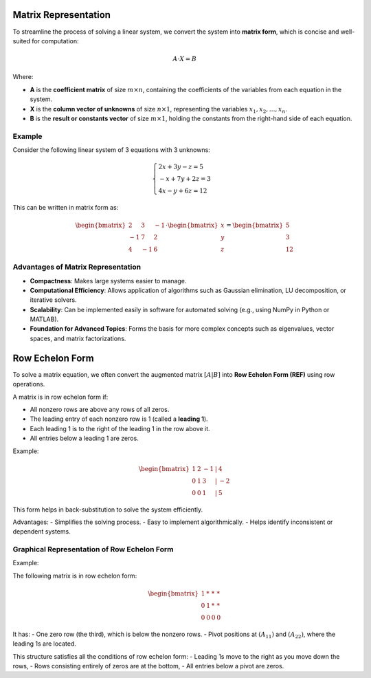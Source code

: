 Matrix Representation
----------------------

To streamline the process of solving a linear system, we convert the system into **matrix form**, which is concise and well-suited for computation:

.. math::

    A \cdot X = B

Where:

- **A** is the **coefficient matrix** of size :math:`m \times n`, containing the coefficients of the variables from each equation in the system.
- **X** is the **column vector of unknowns** of size :math:`n \times 1`, representing the variables :math:`x_1, x_2, \dots, x_n`.
- **B** is the **result or constants vector** of size :math:`m \times 1`, holding the constants from the right-hand side of each equation.

Example
^^^^^^^

Consider the following linear system of 3 equations with 3 unknowns:

.. math::

    \begin{cases}
    2x + 3y - z = 5 \\
    -x + 7y + 2z = 3 \\
    4x - y + 6z = 12
    \end{cases}

This can be written in matrix form as:

.. math::

    \begin{bmatrix}
    2 & 3 & -1 \\
    -1 & 7 & 2 \\
    4 & -1 & 6
    \end{bmatrix}
    \cdot
    \begin{bmatrix}
    x \\
    y \\
    z
    \end{bmatrix}
    =
    \begin{bmatrix}
    5 \\
    3 \\
    12
    \end{bmatrix}

Advantages of Matrix Representation
^^^^^^^^^^^^^^^^^^^^^^^^^^^^^^^^^^^^

- **Compactness**: Makes large systems easier to manage.
- **Computational Efficiency**: Allows application of algorithms such as Gaussian elimination, LU decomposition, or iterative solvers.
- **Scalability**: Can be implemented easily in software for automated solving (e.g., using NumPy in Python or MATLAB).
- **Foundation for Advanced Topics**: Forms the basis for more complex concepts such as eigenvalues, vector spaces, and matrix factorizations.

Row Echelon Form
----------------

To solve a matrix equation, we often convert the augmented matrix :math:`[A | B]` into **Row Echelon Form (REF)** using row operations.

A matrix is in row echelon form if:

- All nonzero rows are above any rows of all zeros.
- The leading entry of each nonzero row is 1 (called a **leading 1**).
- Each leading 1 is to the right of the leading 1 in the row above it.
- All entries below a leading 1 are zeros.

Example:

.. math::

    \begin{bmatrix}
    1 & 2 & -1 & | & 4 \\
    0 & 1 & 3 & | & -2 \\
    0 & 0 & 1 & | & 5
    \end{bmatrix}

This form helps in back-substitution to solve the system efficiently.

Advantages:
- Simplifies the solving process.
- Easy to implement algorithmically.
- Helps identify inconsistent or dependent systems.

Graphical Representation of Row Echelon Form
^^^^^^^^^^^^^^^^^^^^^^^^^^^^^^^^^^^^^^^^^^^^

Example:

The following matrix is in row echelon form:

.. math::

    \begin{bmatrix}
    1 & * & * & * \\
    0 & 1 & * & * \\
    0 & 0 & 0 & 0
    \end{bmatrix}

It has:
- One zero row (the third), which is below the nonzero rows.
- Pivot positions at :math:`(A_{11})` and :math:`(A_{22})`, where the leading 1s are located.

This structure satisfies all the conditions of row echelon form:
- Leading 1s move to the right as you move down the rows,
- Rows consisting entirely of zeros are at the bottom,
- All entries below a pivot are zeros.